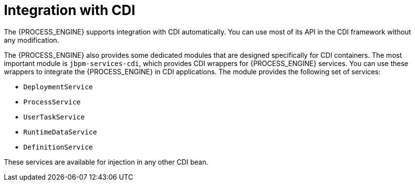 [id='integration-cdi-con_{context}']
= Integration with CDI

The {PROCESS_ENGINE} supports integration with CDI automatically. You can use most of its API in the CDI framework without any modification.

The {PROCESS_ENGINE} also provides some dedicated modules that are designed specifically for CDI containers. The most important module is `jbpm-services-cdi`, which provides CDI wrappers for {PROCESS_ENGINE} services. You can use these wrappers to integrate the {PROCESS_ENGINE} in CDI applications. The module provides the following set of services:

* `DeploymentService`
* `ProcessService`
* `UserTaskService`
* `RuntimeDataService`
* `DefinitionService`

These services are available for injection in any other CDI bean.
